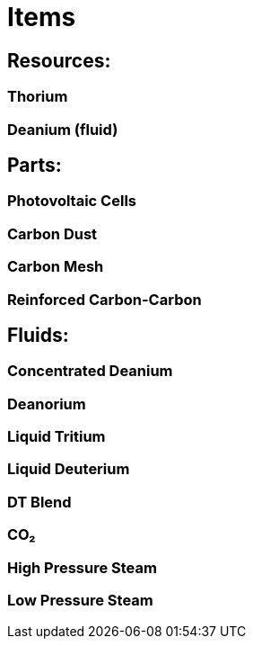 = Items

## Resources:
### Thorium
### Deanium (fluid)

## Parts:
### Photovoltaic Cells
### Carbon Dust
### Carbon Mesh
### Reinforced Carbon-Carbon

## Fluids:
### Concentrated Deanium
### Deanorium
### Liquid Tritium
### Liquid Deuterium
### DT Blend
### CO₂
### High Pressure Steam
### Low Pressure Steam
